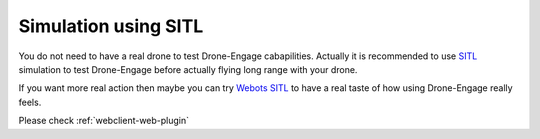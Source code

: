 .. _de-simulators:


=============================
Simulation using SITL
=============================

You do not need to have a real drone to test Drone-Engage cabapilities. Actually it is recommended to use `SITL <https://ardupilot.org/dev/docs/sitl-simulator-software-in-the-loop.html>`_ simulation to test Drone-Engage before actually flying long range with your drone. 

If you want more real action then maybe you can try `Webots SITL <https://ardupilot.org/dev/docs/sitl-with-webots.html>`_ to have a real taste of how using Drone-Engage really feels.

.. youtube:: c5CJaRH9Pig



Please check :ref:`webclient-web-plugin`



.. todo::

   Adding specific Drone-Engage Features.